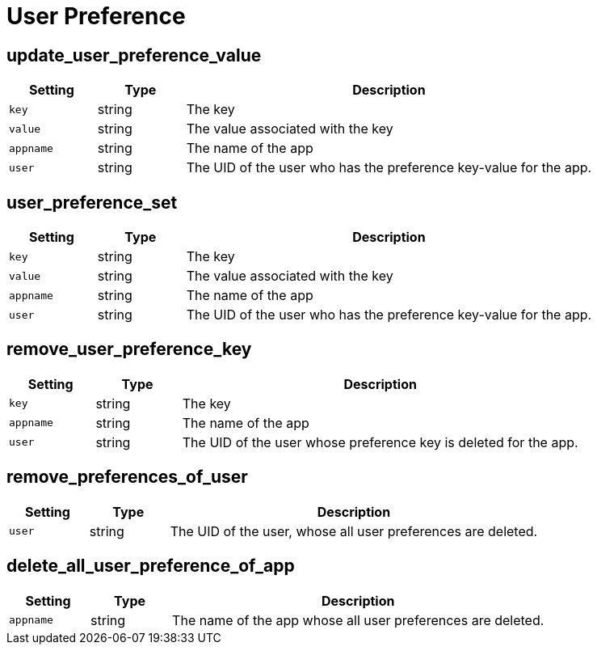 = User Preference

== update_user_preference_value

[cols="15%,15%,70%", options="header",]
|===
|Setting
|Type
|Description

|`key` 
|string 
|The key 

|`value` 
|string 
|The value associated with the key 

|`appname` 
|string 
|The name of the app 

|`user` 
|string 
|The UID of the user who has the preference key-value for the app.
|===

== user_preference_set

[cols="15%,15%,70%", options="header",]
|===
|Setting
|Type
|Description

|`key` 
|string 
|The key 

|`value` 
|string 
|The value associated with the key 

|`appname` 
|string 
|The name of the app 

|`user` 
|string 
|The UID of the user who has the preference key-value for the app.
|===

== remove_user_preference_key

[cols="15%,15%,70%", options="header",]
|===
|Setting
|Type
|Description

|`key` 
|string 
|The key 

|`appname` 
|string 
|The name of the app 

|`user` 
|string 
|The UID of the user whose preference key is deleted for the app.
|===

== remove_preferences_of_user

[cols="15%,15%,70%", options="header",]
|===
|Setting
|Type
|Description

|`user` 
|string 
|The UID of the user, whose all user preferences are deleted.
|===

== delete_all_user_preference_of_app

[cols="15%,15%,70%", options="header",]
|===
|Setting
|Type
|Description

|`appname` 
|string 
|The name of the app whose all user preferences are deleted.
|===
